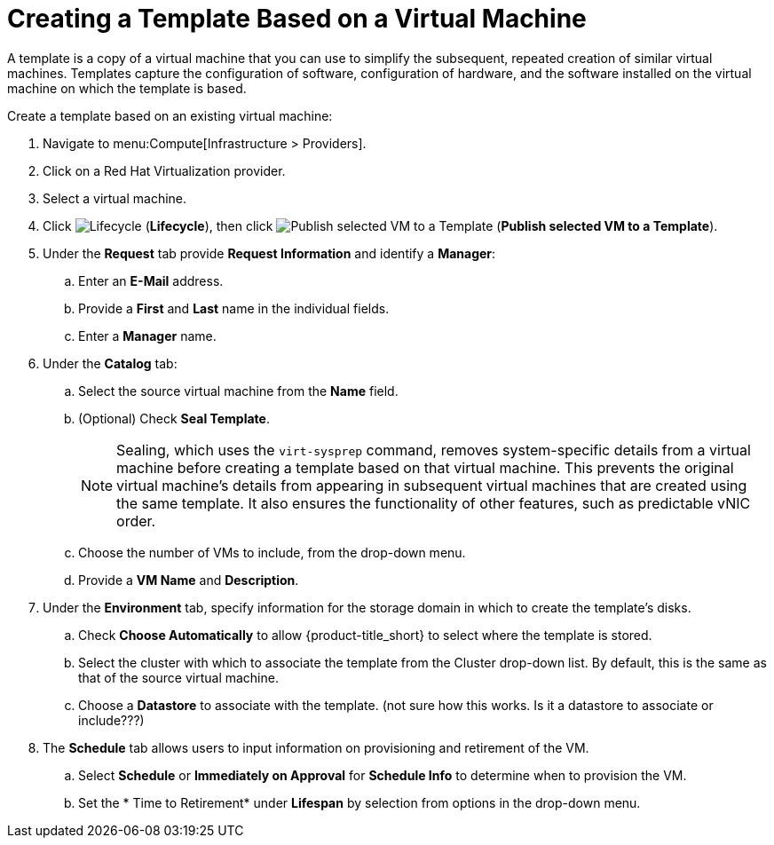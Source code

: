 [[create_template_based_on_vm]]
= Creating a Template Based on a Virtual Machine

A template is a copy of a virtual machine that you can use to simplify the subsequent, repeated creation of similar virtual machines. Templates capture the configuration of software, configuration of hardware, and the software installed on the virtual machine on which the template is based. 

Create a template based on an existing virtual machine:

. Navigate to menu:Compute[Infrastructure > Providers].
. Click on a Red Hat Virtualization provider.  
. Select a virtual machine. 
. Click image:2007.png[Lifecycle] (*Lifecycle*), then click image:import.png[Publish selected VM to a Template] (*Publish selected VM to a Template*).
. Under the *Request* tab provide *Request Information* and identify a *Manager*:
.. Enter an *E-Mail* address.
.. Provide a *First* and *Last* name in the individual fields.
.. Enter a *Manager* name. 
. Under the *Catalog* tab:
.. Select the source virtual machine from the *Name* field.
.. (Optional) Check *Seal Template*.
+
[NOTE]
====
Sealing, which uses the `virt-sysprep` command, removes system-specific details from a virtual machine before creating a template based on that virtual machine. This prevents the original virtual machine's details from appearing in subsequent virtual machines that are created using the same template. It also ensures the functionality of other features, such as predictable vNIC order. 
====
+
.. Choose the number of VMs to include, from the drop-down menu.
.. Provide a *VM Name* and *Description*.
. Under the *Environment* tab, specify information for the storage domain in which to create the template's disks.
.. Check *Choose Automatically* to allow {product-title_short} to select where the template is stored. 
.. Select the cluster with which to associate the template from the Cluster drop-down list. By default, this is the same as that of the source virtual machine.
.. Choose a *Datastore* to associate with the template. (not sure how this works. Is it a datastore to associate or include???)
. The *Schedule* tab allows users to input information on provisioning and retirement of the VM. 
.. Select *Schedule* or *Immediately on Approval* for *Schedule Info* to determine when to provision the VM.
.. Set the * Time to Retirement* under *Lifespan* by selection from options in the drop-down menu. 